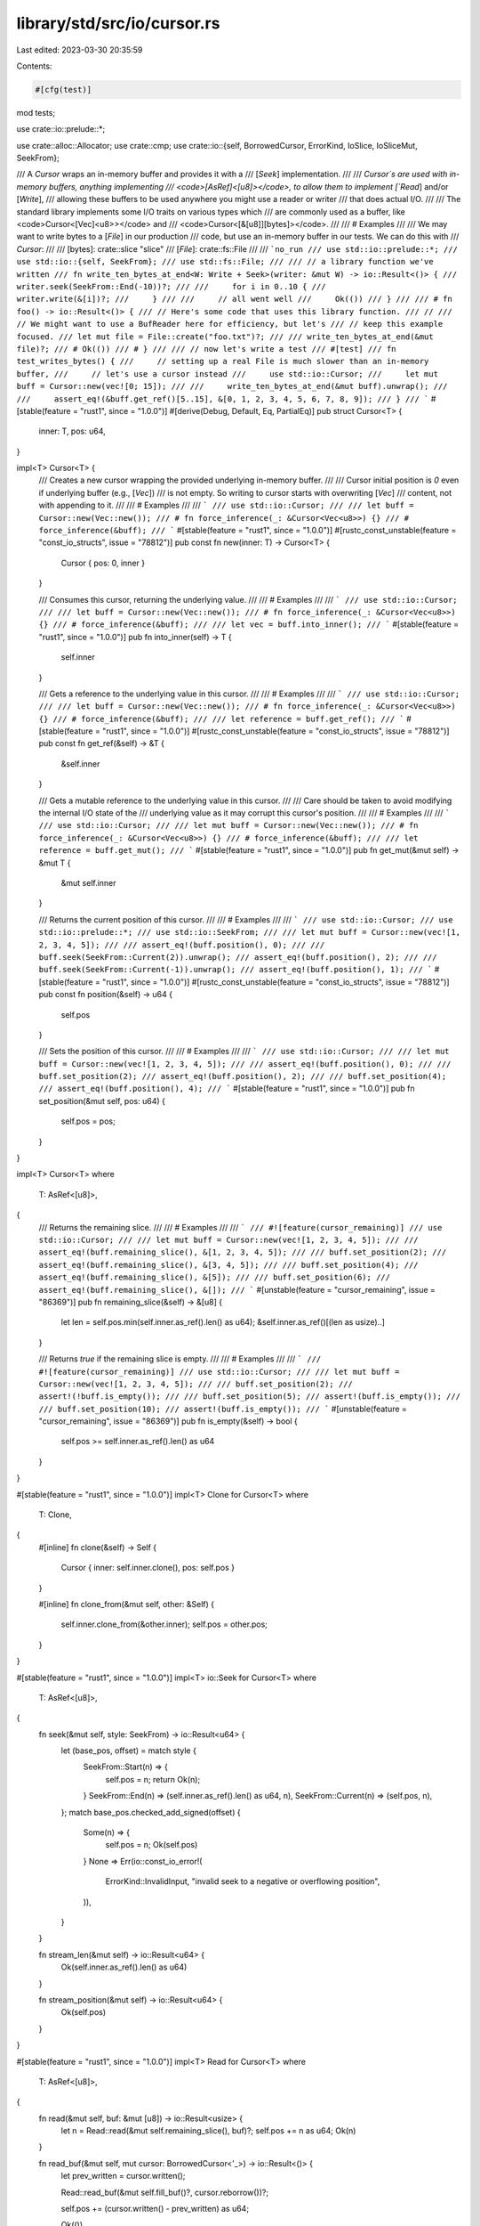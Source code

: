library/std/src/io/cursor.rs
============================

Last edited: 2023-03-30 20:35:59

Contents:

.. code-block:: rs

    #[cfg(test)]
mod tests;

use crate::io::prelude::*;

use crate::alloc::Allocator;
use crate::cmp;
use crate::io::{self, BorrowedCursor, ErrorKind, IoSlice, IoSliceMut, SeekFrom};

/// A `Cursor` wraps an in-memory buffer and provides it with a
/// [`Seek`] implementation.
///
/// `Cursor`s are used with in-memory buffers, anything implementing
/// <code>[AsRef]<\[u8]></code>, to allow them to implement [`Read`] and/or [`Write`],
/// allowing these buffers to be used anywhere you might use a reader or writer
/// that does actual I/O.
///
/// The standard library implements some I/O traits on various types which
/// are commonly used as a buffer, like <code>Cursor<[Vec]\<u8>></code> and
/// <code>Cursor<[&\[u8\]][bytes]></code>.
///
/// # Examples
///
/// We may want to write bytes to a [`File`] in our production
/// code, but use an in-memory buffer in our tests. We can do this with
/// `Cursor`:
///
/// [bytes]: crate::slice "slice"
/// [`File`]: crate::fs::File
///
/// ```no_run
/// use std::io::prelude::*;
/// use std::io::{self, SeekFrom};
/// use std::fs::File;
///
/// // a library function we've written
/// fn write_ten_bytes_at_end<W: Write + Seek>(writer: &mut W) -> io::Result<()> {
///     writer.seek(SeekFrom::End(-10))?;
///
///     for i in 0..10 {
///         writer.write(&[i])?;
///     }
///
///     // all went well
///     Ok(())
/// }
///
/// # fn foo() -> io::Result<()> {
/// // Here's some code that uses this library function.
/// //
/// // We might want to use a BufReader here for efficiency, but let's
/// // keep this example focused.
/// let mut file = File::create("foo.txt")?;
///
/// write_ten_bytes_at_end(&mut file)?;
/// # Ok(())
/// # }
///
/// // now let's write a test
/// #[test]
/// fn test_writes_bytes() {
///     // setting up a real File is much slower than an in-memory buffer,
///     // let's use a cursor instead
///     use std::io::Cursor;
///     let mut buff = Cursor::new(vec![0; 15]);
///
///     write_ten_bytes_at_end(&mut buff).unwrap();
///
///     assert_eq!(&buff.get_ref()[5..15], &[0, 1, 2, 3, 4, 5, 6, 7, 8, 9]);
/// }
/// ```
#[stable(feature = "rust1", since = "1.0.0")]
#[derive(Debug, Default, Eq, PartialEq)]
pub struct Cursor<T> {
    inner: T,
    pos: u64,
}

impl<T> Cursor<T> {
    /// Creates a new cursor wrapping the provided underlying in-memory buffer.
    ///
    /// Cursor initial position is `0` even if underlying buffer (e.g., [`Vec`])
    /// is not empty. So writing to cursor starts with overwriting [`Vec`]
    /// content, not with appending to it.
    ///
    /// # Examples
    ///
    /// ```
    /// use std::io::Cursor;
    ///
    /// let buff = Cursor::new(Vec::new());
    /// # fn force_inference(_: &Cursor<Vec<u8>>) {}
    /// # force_inference(&buff);
    /// ```
    #[stable(feature = "rust1", since = "1.0.0")]
    #[rustc_const_unstable(feature = "const_io_structs", issue = "78812")]
    pub const fn new(inner: T) -> Cursor<T> {
        Cursor { pos: 0, inner }
    }

    /// Consumes this cursor, returning the underlying value.
    ///
    /// # Examples
    ///
    /// ```
    /// use std::io::Cursor;
    ///
    /// let buff = Cursor::new(Vec::new());
    /// # fn force_inference(_: &Cursor<Vec<u8>>) {}
    /// # force_inference(&buff);
    ///
    /// let vec = buff.into_inner();
    /// ```
    #[stable(feature = "rust1", since = "1.0.0")]
    pub fn into_inner(self) -> T {
        self.inner
    }

    /// Gets a reference to the underlying value in this cursor.
    ///
    /// # Examples
    ///
    /// ```
    /// use std::io::Cursor;
    ///
    /// let buff = Cursor::new(Vec::new());
    /// # fn force_inference(_: &Cursor<Vec<u8>>) {}
    /// # force_inference(&buff);
    ///
    /// let reference = buff.get_ref();
    /// ```
    #[stable(feature = "rust1", since = "1.0.0")]
    #[rustc_const_unstable(feature = "const_io_structs", issue = "78812")]
    pub const fn get_ref(&self) -> &T {
        &self.inner
    }

    /// Gets a mutable reference to the underlying value in this cursor.
    ///
    /// Care should be taken to avoid modifying the internal I/O state of the
    /// underlying value as it may corrupt this cursor's position.
    ///
    /// # Examples
    ///
    /// ```
    /// use std::io::Cursor;
    ///
    /// let mut buff = Cursor::new(Vec::new());
    /// # fn force_inference(_: &Cursor<Vec<u8>>) {}
    /// # force_inference(&buff);
    ///
    /// let reference = buff.get_mut();
    /// ```
    #[stable(feature = "rust1", since = "1.0.0")]
    pub fn get_mut(&mut self) -> &mut T {
        &mut self.inner
    }

    /// Returns the current position of this cursor.
    ///
    /// # Examples
    ///
    /// ```
    /// use std::io::Cursor;
    /// use std::io::prelude::*;
    /// use std::io::SeekFrom;
    ///
    /// let mut buff = Cursor::new(vec![1, 2, 3, 4, 5]);
    ///
    /// assert_eq!(buff.position(), 0);
    ///
    /// buff.seek(SeekFrom::Current(2)).unwrap();
    /// assert_eq!(buff.position(), 2);
    ///
    /// buff.seek(SeekFrom::Current(-1)).unwrap();
    /// assert_eq!(buff.position(), 1);
    /// ```
    #[stable(feature = "rust1", since = "1.0.0")]
    #[rustc_const_unstable(feature = "const_io_structs", issue = "78812")]
    pub const fn position(&self) -> u64 {
        self.pos
    }

    /// Sets the position of this cursor.
    ///
    /// # Examples
    ///
    /// ```
    /// use std::io::Cursor;
    ///
    /// let mut buff = Cursor::new(vec![1, 2, 3, 4, 5]);
    ///
    /// assert_eq!(buff.position(), 0);
    ///
    /// buff.set_position(2);
    /// assert_eq!(buff.position(), 2);
    ///
    /// buff.set_position(4);
    /// assert_eq!(buff.position(), 4);
    /// ```
    #[stable(feature = "rust1", since = "1.0.0")]
    pub fn set_position(&mut self, pos: u64) {
        self.pos = pos;
    }
}

impl<T> Cursor<T>
where
    T: AsRef<[u8]>,
{
    /// Returns the remaining slice.
    ///
    /// # Examples
    ///
    /// ```
    /// #![feature(cursor_remaining)]
    /// use std::io::Cursor;
    ///
    /// let mut buff = Cursor::new(vec![1, 2, 3, 4, 5]);
    ///
    /// assert_eq!(buff.remaining_slice(), &[1, 2, 3, 4, 5]);
    ///
    /// buff.set_position(2);
    /// assert_eq!(buff.remaining_slice(), &[3, 4, 5]);
    ///
    /// buff.set_position(4);
    /// assert_eq!(buff.remaining_slice(), &[5]);
    ///
    /// buff.set_position(6);
    /// assert_eq!(buff.remaining_slice(), &[]);
    /// ```
    #[unstable(feature = "cursor_remaining", issue = "86369")]
    pub fn remaining_slice(&self) -> &[u8] {
        let len = self.pos.min(self.inner.as_ref().len() as u64);
        &self.inner.as_ref()[(len as usize)..]
    }

    /// Returns `true` if the remaining slice is empty.
    ///
    /// # Examples
    ///
    /// ```
    /// #![feature(cursor_remaining)]
    /// use std::io::Cursor;
    ///
    /// let mut buff = Cursor::new(vec![1, 2, 3, 4, 5]);
    ///
    /// buff.set_position(2);
    /// assert!(!buff.is_empty());
    ///
    /// buff.set_position(5);
    /// assert!(buff.is_empty());
    ///
    /// buff.set_position(10);
    /// assert!(buff.is_empty());
    /// ```
    #[unstable(feature = "cursor_remaining", issue = "86369")]
    pub fn is_empty(&self) -> bool {
        self.pos >= self.inner.as_ref().len() as u64
    }
}

#[stable(feature = "rust1", since = "1.0.0")]
impl<T> Clone for Cursor<T>
where
    T: Clone,
{
    #[inline]
    fn clone(&self) -> Self {
        Cursor { inner: self.inner.clone(), pos: self.pos }
    }

    #[inline]
    fn clone_from(&mut self, other: &Self) {
        self.inner.clone_from(&other.inner);
        self.pos = other.pos;
    }
}

#[stable(feature = "rust1", since = "1.0.0")]
impl<T> io::Seek for Cursor<T>
where
    T: AsRef<[u8]>,
{
    fn seek(&mut self, style: SeekFrom) -> io::Result<u64> {
        let (base_pos, offset) = match style {
            SeekFrom::Start(n) => {
                self.pos = n;
                return Ok(n);
            }
            SeekFrom::End(n) => (self.inner.as_ref().len() as u64, n),
            SeekFrom::Current(n) => (self.pos, n),
        };
        match base_pos.checked_add_signed(offset) {
            Some(n) => {
                self.pos = n;
                Ok(self.pos)
            }
            None => Err(io::const_io_error!(
                ErrorKind::InvalidInput,
                "invalid seek to a negative or overflowing position",
            )),
        }
    }

    fn stream_len(&mut self) -> io::Result<u64> {
        Ok(self.inner.as_ref().len() as u64)
    }

    fn stream_position(&mut self) -> io::Result<u64> {
        Ok(self.pos)
    }
}

#[stable(feature = "rust1", since = "1.0.0")]
impl<T> Read for Cursor<T>
where
    T: AsRef<[u8]>,
{
    fn read(&mut self, buf: &mut [u8]) -> io::Result<usize> {
        let n = Read::read(&mut self.remaining_slice(), buf)?;
        self.pos += n as u64;
        Ok(n)
    }

    fn read_buf(&mut self, mut cursor: BorrowedCursor<'_>) -> io::Result<()> {
        let prev_written = cursor.written();

        Read::read_buf(&mut self.fill_buf()?, cursor.reborrow())?;

        self.pos += (cursor.written() - prev_written) as u64;

        Ok(())
    }

    fn read_vectored(&mut self, bufs: &mut [IoSliceMut<'_>]) -> io::Result<usize> {
        let mut nread = 0;
        for buf in bufs {
            let n = self.read(buf)?;
            nread += n;
            if n < buf.len() {
                break;
            }
        }
        Ok(nread)
    }

    fn is_read_vectored(&self) -> bool {
        true
    }

    fn read_exact(&mut self, buf: &mut [u8]) -> io::Result<()> {
        let n = buf.len();
        Read::read_exact(&mut self.remaining_slice(), buf)?;
        self.pos += n as u64;
        Ok(())
    }
}

#[stable(feature = "rust1", since = "1.0.0")]
impl<T> BufRead for Cursor<T>
where
    T: AsRef<[u8]>,
{
    fn fill_buf(&mut self) -> io::Result<&[u8]> {
        Ok(self.remaining_slice())
    }
    fn consume(&mut self, amt: usize) {
        self.pos += amt as u64;
    }
}

// Non-resizing write implementation
#[inline]
fn slice_write(pos_mut: &mut u64, slice: &mut [u8], buf: &[u8]) -> io::Result<usize> {
    let pos = cmp::min(*pos_mut, slice.len() as u64);
    let amt = (&mut slice[(pos as usize)..]).write(buf)?;
    *pos_mut += amt as u64;
    Ok(amt)
}

#[inline]
fn slice_write_vectored(
    pos_mut: &mut u64,
    slice: &mut [u8],
    bufs: &[IoSlice<'_>],
) -> io::Result<usize> {
    let mut nwritten = 0;
    for buf in bufs {
        let n = slice_write(pos_mut, slice, buf)?;
        nwritten += n;
        if n < buf.len() {
            break;
        }
    }
    Ok(nwritten)
}

/// Reserves the required space, and pads the vec with 0s if necessary.
fn reserve_and_pad<A: Allocator>(
    pos_mut: &mut u64,
    vec: &mut Vec<u8, A>,
    buf_len: usize,
) -> io::Result<usize> {
    let pos: usize = (*pos_mut).try_into().map_err(|_| {
        io::const_io_error!(
            ErrorKind::InvalidInput,
            "cursor position exceeds maximum possible vector length",
        )
    })?;

    // For safety reasons, we don't want these numbers to overflow
    // otherwise our allocation won't be enough
    let desired_cap = pos.saturating_add(buf_len);
    if desired_cap > vec.capacity() {
        // We want our vec's total capacity
        // to have room for (pos+buf_len) bytes. Reserve allocates
        // based on additional elements from the length, so we need to
        // reserve the difference
        vec.reserve(desired_cap - vec.len());
    }
    // Pad if pos is above the current len.
    if pos > vec.len() {
        let diff = pos - vec.len();
        // Unfortunately, `resize()` would suffice but the optimiser does not
        // realise the `reserve` it does can be eliminated. So we do it manually
        // to eliminate that extra branch
        let spare = vec.spare_capacity_mut();
        debug_assert!(spare.len() >= diff);
        // Safety: we have allocated enough capacity for this.
        // And we are only writing, not reading
        unsafe {
            spare.get_unchecked_mut(..diff).fill(core::mem::MaybeUninit::new(0));
            vec.set_len(pos);
        }
    }

    Ok(pos)
}

/// Writes the slice to the vec without allocating
/// # Safety: vec must have buf.len() spare capacity
unsafe fn vec_write_unchecked<A>(pos: usize, vec: &mut Vec<u8, A>, buf: &[u8]) -> usize
where
    A: Allocator,
{
    debug_assert!(vec.capacity() >= pos + buf.len());
    vec.as_mut_ptr().add(pos).copy_from(buf.as_ptr(), buf.len());
    pos + buf.len()
}

/// Resizing write implementation for [`Cursor`]
///
/// Cursor is allowed to have a pre-allocated and initialised
/// vector body, but with a position of 0. This means the [`Write`]
/// will overwrite the contents of the vec.
///
/// This also allows for the vec body to be empty, but with a position of N.
/// This means that [`Write`] will pad the vec with 0 initially,
/// before writing anything from that point
fn vec_write<A>(pos_mut: &mut u64, vec: &mut Vec<u8, A>, buf: &[u8]) -> io::Result<usize>
where
    A: Allocator,
{
    let buf_len = buf.len();
    let mut pos = reserve_and_pad(pos_mut, vec, buf_len)?;

    // Write the buf then progress the vec forward if necessary
    // Safety: we have ensured that the capacity is available
    // and that all bytes get written up to pos
    unsafe {
        pos = vec_write_unchecked(pos, vec, buf);
        if pos > vec.len() {
            vec.set_len(pos);
        }
    };

    // Bump us forward
    *pos_mut += buf_len as u64;
    Ok(buf_len)
}

/// Resizing write_vectored implementation for [`Cursor`]
///
/// Cursor is allowed to have a pre-allocated and initialised
/// vector body, but with a position of 0. This means the [`Write`]
/// will overwrite the contents of the vec.
///
/// This also allows for the vec body to be empty, but with a position of N.
/// This means that [`Write`] will pad the vec with 0 initially,
/// before writing anything from that point
fn vec_write_vectored<A>(
    pos_mut: &mut u64,
    vec: &mut Vec<u8, A>,
    bufs: &[IoSlice<'_>],
) -> io::Result<usize>
where
    A: Allocator,
{
    // For safety reasons, we don't want this sum to overflow ever.
    // If this saturates, the reserve should panic to avoid any unsound writing.
    let buf_len = bufs.iter().fold(0usize, |a, b| a.saturating_add(b.len()));
    let mut pos = reserve_and_pad(pos_mut, vec, buf_len)?;

    // Write the buf then progress the vec forward if necessary
    // Safety: we have ensured that the capacity is available
    // and that all bytes get written up to the last pos
    unsafe {
        for buf in bufs {
            pos = vec_write_unchecked(pos, vec, buf);
        }
        if pos > vec.len() {
            vec.set_len(pos);
        }
    }

    // Bump us forward
    *pos_mut += buf_len as u64;
    Ok(buf_len)
}

#[stable(feature = "rust1", since = "1.0.0")]
impl Write for Cursor<&mut [u8]> {
    #[inline]
    fn write(&mut self, buf: &[u8]) -> io::Result<usize> {
        slice_write(&mut self.pos, self.inner, buf)
    }

    #[inline]
    fn write_vectored(&mut self, bufs: &[IoSlice<'_>]) -> io::Result<usize> {
        slice_write_vectored(&mut self.pos, self.inner, bufs)
    }

    #[inline]
    fn is_write_vectored(&self) -> bool {
        true
    }

    #[inline]
    fn flush(&mut self) -> io::Result<()> {
        Ok(())
    }
}

#[stable(feature = "cursor_mut_vec", since = "1.25.0")]
impl<A> Write for Cursor<&mut Vec<u8, A>>
where
    A: Allocator,
{
    fn write(&mut self, buf: &[u8]) -> io::Result<usize> {
        vec_write(&mut self.pos, self.inner, buf)
    }

    fn write_vectored(&mut self, bufs: &[IoSlice<'_>]) -> io::Result<usize> {
        vec_write_vectored(&mut self.pos, self.inner, bufs)
    }

    #[inline]
    fn is_write_vectored(&self) -> bool {
        true
    }

    #[inline]
    fn flush(&mut self) -> io::Result<()> {
        Ok(())
    }
}

#[stable(feature = "rust1", since = "1.0.0")]
impl<A> Write for Cursor<Vec<u8, A>>
where
    A: Allocator,
{
    fn write(&mut self, buf: &[u8]) -> io::Result<usize> {
        vec_write(&mut self.pos, &mut self.inner, buf)
    }

    fn write_vectored(&mut self, bufs: &[IoSlice<'_>]) -> io::Result<usize> {
        vec_write_vectored(&mut self.pos, &mut self.inner, bufs)
    }

    #[inline]
    fn is_write_vectored(&self) -> bool {
        true
    }

    #[inline]
    fn flush(&mut self) -> io::Result<()> {
        Ok(())
    }
}

#[stable(feature = "cursor_box_slice", since = "1.5.0")]
impl<A> Write for Cursor<Box<[u8], A>>
where
    A: Allocator,
{
    #[inline]
    fn write(&mut self, buf: &[u8]) -> io::Result<usize> {
        slice_write(&mut self.pos, &mut self.inner, buf)
    }

    #[inline]
    fn write_vectored(&mut self, bufs: &[IoSlice<'_>]) -> io::Result<usize> {
        slice_write_vectored(&mut self.pos, &mut self.inner, bufs)
    }

    #[inline]
    fn is_write_vectored(&self) -> bool {
        true
    }

    #[inline]
    fn flush(&mut self) -> io::Result<()> {
        Ok(())
    }
}

#[stable(feature = "cursor_array", since = "1.61.0")]
impl<const N: usize> Write for Cursor<[u8; N]> {
    #[inline]
    fn write(&mut self, buf: &[u8]) -> io::Result<usize> {
        slice_write(&mut self.pos, &mut self.inner, buf)
    }

    #[inline]
    fn write_vectored(&mut self, bufs: &[IoSlice<'_>]) -> io::Result<usize> {
        slice_write_vectored(&mut self.pos, &mut self.inner, bufs)
    }

    #[inline]
    fn is_write_vectored(&self) -> bool {
        true
    }

    #[inline]
    fn flush(&mut self) -> io::Result<()> {
        Ok(())
    }
}


